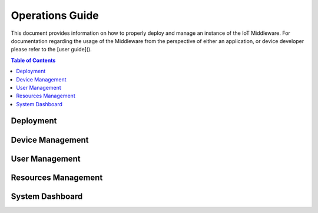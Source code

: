 Operations Guide
================

This document provides information on how to properly deploy and manage an instance of the IoT Middleware.
For documentation regarding the usage of the Middleware from the perspective of either an application,
or device developer please refer to the [user guide]().

.. contents:: Table of Contents
  :local:

Deployment
----------

Device Management
-----------------

User Management
---------------

Resources Management
--------------------

System Dashboard
----------------
